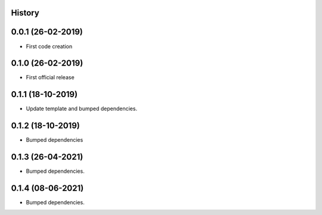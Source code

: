 .. :changelog:

History
-------

0.0.1 (26-02-2019)
---------------------

* First code creation


0.1.0 (26-02-2019)
------------------

* First official release


0.1.1 (18-10-2019)
------------------

* Update template and bumped dependencies.


0.1.2 (18-10-2019)
------------------

* Bumped dependencies


0.1.3 (26-04-2021)
------------------

* Bumped dependencies.


0.1.4 (08-06-2021)
------------------

* Bumped dependencies.
